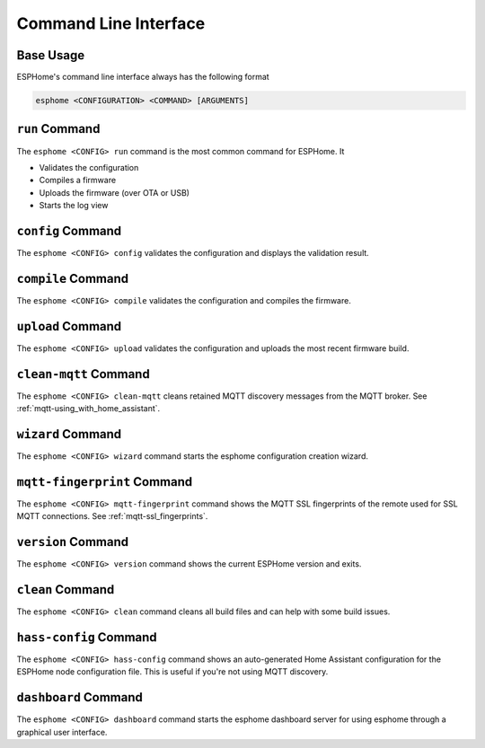 Command Line Interface
======================

.. seo::
    :description: Documentation for the command line interface of ESPHome.

Base Usage
----------

ESPHome's command line interface always has the following format

.. code-block:: console

    esphome <CONFIGURATION> <COMMAND> [ARGUMENTS]


``run`` Command
---------------

The ``esphome <CONFIG> run`` command is the most common command for ESPHome. It

* Validates the configuration
* Compiles a firmware
* Uploads the firmware (over OTA or USB)
* Starts the log view

.. program:: esphome run

.. option:: --upload-port UPLOAD_PORT

    Manually specify the upload port/ip to use. For example ``/dev/cu.SLAB_USBtoUART``.

.. option:: --no-logs

    Disable starting log view.

.. option:: --topic TOPIC

    Manually set the topic to subscribe to for MQTT logs (defaults to the one in the configuration).

.. option:: --username USERNAME

    Manually set the username to subscribe with for MQTT logs (defaults to the one in the configuration).

.. option:: --password PASSWORD

    Manually set the password to subscribe with for MQTT logs (defaults to the one in the configuration).

.. option:: --client-id CLIENT_ID

    Manually set the client ID to subscribe with for MQTT logs (defaults to a randomly chosen one).

.. option:: --host-port HOST_PORT

    Specify the host port to use for legacy Over the Air uploads.

``config`` Command
------------------

.. program:: esphome config

The ``esphome <CONFIG> config`` validates the configuration and displays the validation result.


``compile`` Command
-------------------

.. program:: esphome compile

The ``esphome <CONFIG> compile`` validates the configuration and compiles the firmware.

.. option:: --only-generate

    If set, only generates the C++ source code and does not compile the firmware.

``upload`` Command
------------------

.. program:: esphome upload

The ``esphome <CONFIG> upload`` validates the configuration and uploads the most recent firmware build.

.. option:: --upload-port UPLOAD_PORT

    Manually specify the upload port/ip to use. For example ``/dev/cu.SLAB_USBtoUART``.

.. option:: --host-port HOST_PORT

    Specify the host port to use for legacy Over the Air uploads.

``clean-mqtt`` Command
----------------------

.. program:: esphome clean-mqtt

The ``esphome <CONFIG> clean-mqtt`` cleans retained MQTT discovery messages from the MQTT broker.
See :ref:`mqtt-using_with_home_assistant`.

.. option:: --topic TOPIC

    Manually set the topic to clean retained messages from (defaults to the MQTT discovery topic of the
    node).

.. option:: --username USERNAME

    Manually set the username to subscribe with.

.. option:: --password PASSWORD

    Manually set the password to subscribe with.

.. option:: --client-id CLIENT_ID

    Manually set the client ID to subscribe with.

``wizard`` Command
------------------

.. program:: esphome wizard

The ``esphome <CONFIG> wizard`` command starts the esphome configuration creation wizard.

``mqtt-fingerprint`` Command
----------------------------

.. program:: esphome mqtt-fingerprint

The ``esphome <CONFIG> mqtt-fingerprint`` command shows the MQTT SSL fingerprints of the remote used
for SSL MQTT connections. See :ref:`mqtt-ssl_fingerprints`.

``version`` Command
-------------------

.. program:: esphome version

The ``esphome <CONFIG> version`` command shows the current ESPHome version and exits.

``clean`` Command
-----------------

.. program:: esphome clean

The ``esphome <CONFIG> clean`` command cleans all build files and can help with some build issues.

``hass-config`` Command
-----------------------

.. program:: esphome hass-config

The ``esphome <CONFIG> hass-config`` command shows an auto-generated Home Assistant configuration for the ESPHome
node configuration file. This is useful if you're not using MQTT discovery.

``dashboard`` Command
---------------------

.. program:: esphome dashboard

The ``esphome <CONFIG> dashboard`` command starts the esphome dashboard server for using esphome
through a graphical user interface.

.. option:: --port PORT

    Manually set the HTTP port to open connections on (defaults to 6052)

.. option:: --username USERNAME

    The optional username to require for authentication.

.. option:: --password PASSWORD

    The optional password to require for authentication.

.. option:: --open-ui

    If set, opens the dashboard UI in a browser once the server is up and running.



